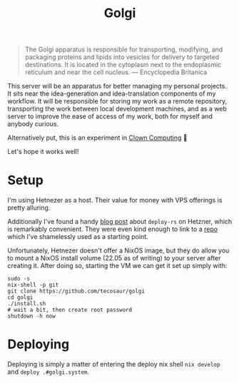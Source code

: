 #+title: Golgi

#+begin_quote
The Golgi apparatus is responsible for transporting, modifying, and packaging
proteins and lipids into vesicles for delivery to targeted destinations. It is
located in the cytoplasm next to the endoplasmic reticulum and near the cell
nucleus. --- Encyclopedia Britanica
#+end_quote

This server will be an apparatus for better managing my personal projects. It
sits near the idea-generation and idea-translation components of my workflow. It
will be responsible for storing my work as a remote repository, transporting the
work between local development machines, and as a web server to improve the ease
of access of my work, both for myself and anybody curious.

Alternatively put, this is an experiment in [[https://bytes.zone/posts/clown-computing/][Clown Computing]] 🤡

Let's hope it works well!

* Setup

I'm using Hetnezer as a host. Their value for money with VPS offerings is pretty
alluring.

Additionally I've found a handy [[https://ayats.org/blog/deploy-rs-example/][blog post]] about =deploy-rs= on Hetzner, which is
remarkably convenient. They were even kind enough to link to a [[https://github.com/viperML/deploy-rs-example][repo]] which I've
shamelessly used as a starting point.

Unfortunately, Hetnezer doesn't offer a NixOS image, but they do allow you to
mount a NixOS install volume (22.05 as of writing) to your server after creating
it. After doing so, starting the VM we can get it set up simply with:

#+begin_src shell
sudo -s
nix-shell -p git
git clone https://github.com/tecosaur/golgi
cd golgi
./install.sh
# wait a bit, then create root password
shutdown -h now
#+end_src

* Deploying

Deploying is simply a matter of entering the deploy nix shell =nix develop= and
=deploy .#golgi.system=.
